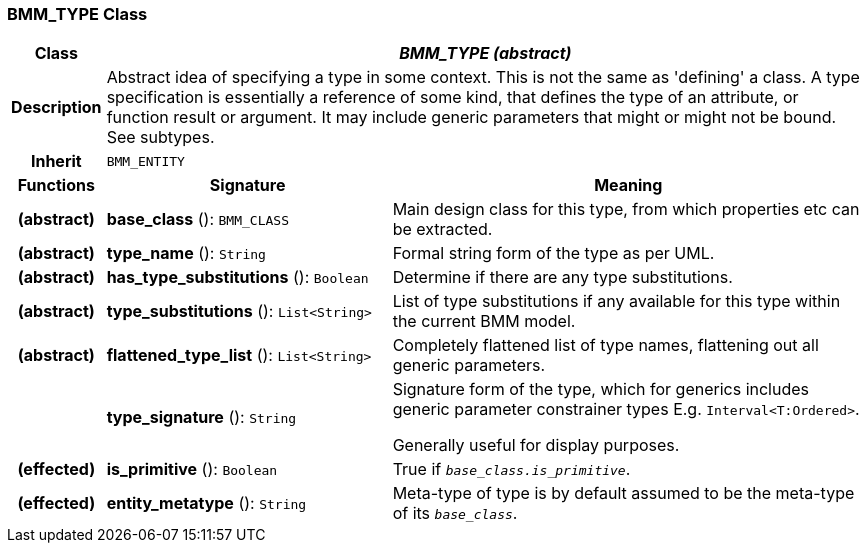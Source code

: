=== BMM_TYPE Class

[cols="^1,3,5"]
|===
h|*Class*
2+^h|*_BMM_TYPE (abstract)_*

h|*Description*
2+a|Abstract idea of specifying a type in some context. This is not the same as 'defining' a class. A type specification is essentially a reference of some kind, that defines the type of an attribute, or function result or argument. It may include generic parameters that might or might not be bound. See subtypes.

h|*Inherit*
2+|`BMM_ENTITY`

h|*Functions*
^h|*Signature*
^h|*Meaning*

h|(abstract)
|*base_class* (): `BMM_CLASS`
a|Main design class for this type, from which properties etc can be extracted.

h|(abstract)
|*type_name* (): `String`
a|Formal string form of the type as per UML.

h|(abstract)
|*has_type_substitutions* (): `Boolean`
a|Determine if there are any type substitutions.

h|(abstract)
|*type_substitutions* (): `List<String>`
a|List of type substitutions if any available for this type within the current BMM model.

h|(abstract)
|*flattened_type_list* (): `List<String>`
a|Completely flattened list of type names, flattening out all generic parameters.

h|
|*type_signature* (): `String`
a|Signature form of the type, which for generics includes generic parameter constrainer types E.g. `Interval<T:Ordered>`.

Generally useful for display purposes.

h|(effected)
|*is_primitive* (): `Boolean`
a|True if `_base_class.is_primitive_`.

h|(effected)
|*entity_metatype* (): `String`
a|Meta-type of type is by default assumed to be the meta-type of its `_base_class_`.
|===
